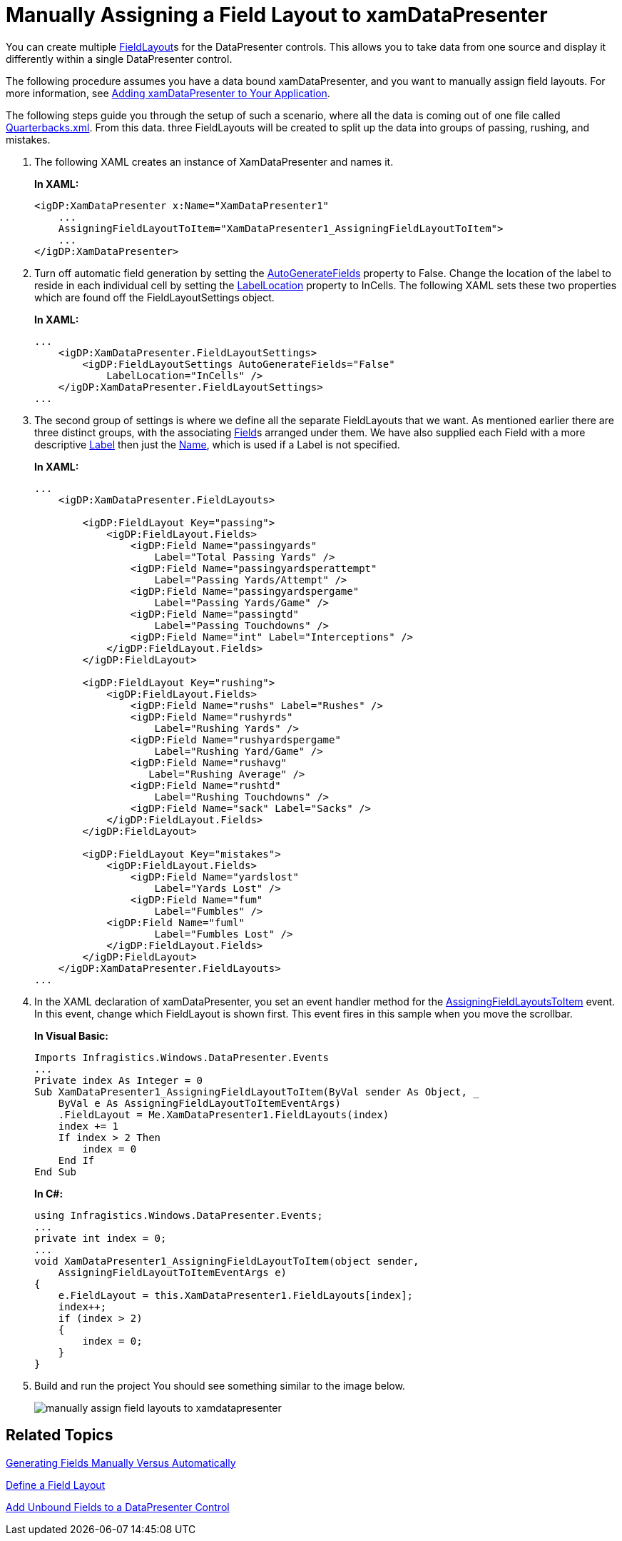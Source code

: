 ﻿////
|metadata|
{
    "name": "xamdatapresenter-manually-assigning-a-field-layout-to-xamdatapresenter",
    "controlName": ["xamDataPresenter"],
    "tags": ["Editing","How Do I","Layouts","Templating"],
    "guid": "{E3875378-8348-4C67-8307-4BC6055A8BA3}",
    "buildFlags": [],
    "createdOn": "2012-01-30T19:39:53.2520035Z"
}
|metadata|
////

= Manually Assigning a Field Layout to xamDataPresenter

You can create multiple link:{ApiPlatform}datapresenter.v{ProductVersion}~infragistics.windows.datapresenter.fieldlayout.html[FieldLayout]s for the DataPresenter controls. This allows you to take data from one source and display it differently within a single DataPresenter control.

The following procedure assumes you have a data bound xamDataPresenter, and you want to manually assign field layouts. For more information, see link:xamdatapresenter-getting-started-with-xamdatapresenter.html[Adding xamDataPresenter to Your Application].

The following steps guide you through the setup of such a scenario, where all the data is coming out of one file called link:resources-quarterbacks.html[Quarterbacks.xml]. From this data. three FieldLayouts will be created to split up the data into groups of passing, rushing, and mistakes.

[start=1]
. The following XAML creates an instance of XamDataPresenter and names it.
+
*In XAML:*
+
[source,xaml]
----
<igDP:XamDataPresenter x:Name="XamDataPresenter1" 
    ...
    AssigningFieldLayoutToItem="XamDataPresenter1_AssigningFieldLayoutToItem">
    ...      
</igDP:XamDataPresenter>
----

[start=2]
. Turn off automatic field generation by setting the link:{ApiPlatform}datapresenter.v{ProductVersion}~infragistics.windows.datapresenter.fieldlayoutsettings~autogeneratefields.html[AutoGenerateFields] property to False. Change the location of the label to reside in each individual cell by setting the link:{ApiPlatform}datapresenter.v{ProductVersion}~infragistics.windows.datapresenter.fieldlayoutsettings~labellocation.html[LabelLocation] property to InCells. The following XAML sets these two properties which are found off the FieldLayoutSettings object.
+
*In XAML:*
+
[source,xaml]
----
...
    <igDP:XamDataPresenter.FieldLayoutSettings>
        <igDP:FieldLayoutSettings AutoGenerateFields="False" 
            LabelLocation="InCells" />
    </igDP:XamDataPresenter.FieldLayoutSettings>
...
----

[start=3]
. The second group of settings is where we define all the separate FieldLayouts that we want. As mentioned earlier there are three distinct groups, with the associating link:{ApiPlatform}datapresenter.v{ProductVersion}~infragistics.windows.datapresenter.field.html[Field]s arranged under them. We have also supplied each Field with a more descriptive link:{ApiPlatform}datapresenter.v{ProductVersion}~infragistics.windows.datapresenter.fielditem~label.html[Label] then just the link:{ApiPlatform}datapresenter.v{ProductVersion}~infragistics.windows.datapresenter.fielditem~name.html[Name], which is used if a Label is not specified.
+
*In XAML:*
+
[source,xaml]
----
...
    <igDP:XamDataPresenter.FieldLayouts>
        
        <igDP:FieldLayout Key="passing">
            <igDP:FieldLayout.Fields>
                <igDP:Field Name="passingyards" 
                    Label="Total Passing Yards" />
                <igDP:Field Name="passingyardsperattempt" 
                    Label="Passing Yards/Attempt" />
                <igDP:Field Name="passingyardspergame" 
                    Label="Passing Yards/Game" />
                <igDP:Field Name="passingtd" 
                    Label="Passing Touchdowns" />
                <igDP:Field Name="int" Label="Interceptions" />
            </igDP:FieldLayout.Fields>
        </igDP:FieldLayout>
        
        <igDP:FieldLayout Key="rushing">
            <igDP:FieldLayout.Fields>
                <igDP:Field Name="rushs" Label="Rushes" />
                <igDP:Field Name="rushyrds" 
                    Label="Rushing Yards" />
                <igDP:Field Name="rushyardspergame" 
                    Label="Rushing Yard/Game" />
                <igDP:Field Name="rushavg" 
                   Label="Rushing Average" />
                <igDP:Field Name="rushtd" 
                    Label="Rushing Touchdowns" />
                <igDP:Field Name="sack" Label="Sacks" />
            </igDP:FieldLayout.Fields>
        </igDP:FieldLayout>
        
        <igDP:FieldLayout Key="mistakes">
            <igDP:FieldLayout.Fields>
                <igDP:Field Name="yardslost" 
                    Label="Yards Lost" />
                <igDP:Field Name="fum" 
                    Label="Fumbles" />
            <igDP:Field Name="fuml" 
                    Label="Fumbles Lost" />
            </igDP:FieldLayout.Fields>
        </igDP:FieldLayout>
    </igDP:XamDataPresenter.FieldLayouts>
...
----

[start=4]
. In the XAML declaration of xamDataPresenter, you set an event handler method for the link:{ApiPlatform}datapresenter.v{ProductVersion}~infragistics.windows.datapresenter.datapresenterbase~assigningfieldlayouttoitem_ev.html[AssigningFieldLayoutsToItem] event. In this event, change which FieldLayout is shown first. This event fires in this sample when you move the scrollbar.
+
*In Visual Basic:*
+
[source,vb]
----
Imports Infragistics.Windows.DataPresenter.Events
...
Private index As Integer = 0
Sub XamDataPresenter1_AssigningFieldLayoutToItem(ByVal sender As Object, _
    ByVal e As AssigningFieldLayoutToItemEventArgs)
    .FieldLayout = Me.XamDataPresenter1.FieldLayouts(index)
    index += 1
    If index > 2 Then
        index = 0
    End If
End Sub
----
+
*In C#:*
+
[source,csharp]
----
using Infragistics.Windows.DataPresenter.Events;
...
private int index = 0;
...
void XamDataPresenter1_AssigningFieldLayoutToItem(object sender, 
    AssigningFieldLayoutToItemEventArgs e)
{
    e.FieldLayout = this.XamDataPresenter1.FieldLayouts[index];
    index++;
    if (index > 2)
    {
        index = 0;
    }
}
----

[start=5]
. Build and run the project You should see something similar to the image below.
+
image::images/xamDataGrid_Manually_Assigning_a_Field_Layout_to_xamDataGrid_01.png[manually assign field layouts to xamdatapresenter]

== Related Topics

link:xamdata-generating-fields-manually-versus-automatically.html[Generating Fields Manually Versus Automatically]

link:xamdatapresenter-define-a-field-layout.html[Define a Field Layout]

link:xamdatapresenter-add-unbound-fields-to-a-datapresenter-control.html[Add Unbound Fields to a DataPresenter Control]